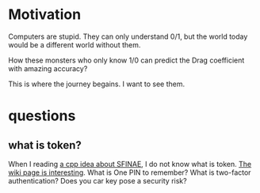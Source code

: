 * Motivation

Computers are stupid. They can only understand 0/1, but the world today would be a different world without them.

How these monsters who only know 1/0 can predict the Drag coefficient with amazing accuracy?

This is where the journey begains. I want to see them. 


* questions

** what is token?
   When I reading [[https://zhuanlan.zhihu.com/p/21314708][a cpp idea about SFINAE]], I do not know what is
   token. [[https://en.wikipedia.org/wiki/Security_token][The wiki page is interesting]]. What is One PIN to remember?
   What is two-factor authentication? Does you car key pose a security
   risk?
